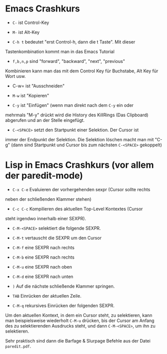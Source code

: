 * Emacs Crashkurs

  - =C-= ist Control-Key

  - =M-= ist Alt-Key

  - =C-h t= bedeutet "erst Control-h, dann die t Taste". Mit dieser
  Tastenkombination kommt man in das Emacs Tutorial

  - =f,b,n,p= sind "forward", "backward", "next", "previous"

  Kombinieren kann man das mit dem Control Key für Buchstabe, Alt Key
  für Wort usw.

  - C-w= ist "Ausschneiden"

  - =M-w= ist "Kopieren"

  - =C-y= ist "Einfügen" (wenn man direkt nach dem =C-y= ein oder
  mehrmals "M-y" drückt wird die History des KillRings (Das Clipboard)
  abgerufen und an der Stelle eingefügt.

  - =C-<SPACE>= setzt den Startpunkt einer Selektion. Der Cursor ist
  immer der Endpunkt der Selektion. Die Selektion löschen macht man
  mit "C-g" (dann sind Startpunkt und Cursor bis zum nächsten
  =C-<SPACE>= gekoppelt)
  
* Lisp in Emacs Crashkurs (vor allem der paredit-mode)

  - =C-x C-e= Evaluieren der vorhergehenden sexpr (Cursor sollte rechts
  neben der schließenden Klammer stehen)

  - =C-c C-c= Kompilieren des aktuellen Top-Level Kontextes (Cursor
  steht irgendwo innerhalb einer SEXPR).
  
  - =C-M-<SPACE>= selektiert die folgende SEXPR.

  - =C-M-t= vertauscht die SEXPR um den Cursor

  - =C-M-f= eine SEXPR nach rechts

  - =C-M-b= eine SEXPR nach rechts

  - =C-M-u= eine SEXPR nach oben

  - =C-M-d= eine SEXPR nach unten

  - =)= Auf die nächste schließende Klammer springen.

  - =TAB= Einrücken der aktuellen Zeile.
  
  - =C-M-q= rekursives Einrücken der folgenden SEXPR.

  Um den aktuellen Kontext, in dem ein Cursor steht, zu selektieren,
  kann man beispielsweise wiederholt =C-M-u= drücken, bis der Cursor
  am Anfang des zu selektierenden Ausdrucks steht, und dann
  =C-M-<SPACE>=, um ihn zu selektieren.

  Sehr praktisch sind dann die Barfage & Slurpage Befehle aus der
  Datei =paredit.pdf=.
